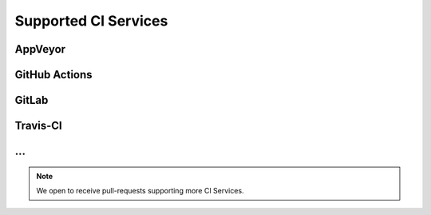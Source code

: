 .. _CI:

Supported CI Services
#####################



.. _CI/AppVeyor:

AppVeyor
********

.. todo:: List collected information



.. _CI/GitHub:

GitHub Actions
**************

.. todo:: List collected information



.. _CI/GitLab:

GitLab
******

.. todo:: List collected information



.. _CI/Travis:

Travis-CI
*********

.. todo:: List collected information



.. _CI/more:

...
***

.. note:: We open to receive pull-requests supporting more CI Services.
